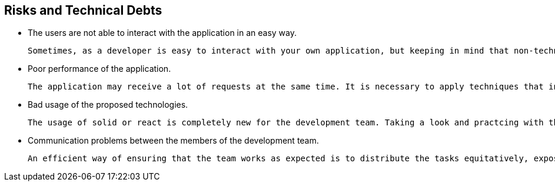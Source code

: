 [[section-technical-risks]]
== Risks and Technical Debts

* The users are not able to interact with the application in an easy way.

    Sometimes, as a developer is easy to interact with your own application, but keeping in mind that non-technical users will interact with it is important to make a good product.

* Poor performance of the application.

    The application may receive a lot of requests at the same time. It is necessary to apply techniques that increase effectively the performance of the application.

* Bad usage of the proposed technologies.

    The usage of solid or react is completely new for the development team. Taking a look and practcing with these technologies can decrease the risk of making mistakes while using them.

* Communication problems between the members of the development team.

    An efficient way of ensuring that the team works as expected is to distribute the tasks equitatively, expose any problem that a member may have and collaborate to solve all doubts that appear in the development process.
